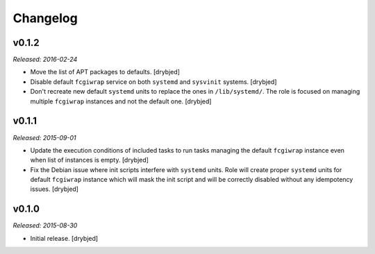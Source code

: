Changelog
=========

v0.1.2
------

*Released: 2016-02-24*

- Move the list of APT packages to defaults. [drybjed]

- Disable default ``fcgiwrap`` service on both ``systemd`` and ``sysvinit``
  systems. [drybjed]

- Don't recreate new default ``systemd`` units to replace the ones in
  ``/lib/systemd/``. The role is focused on managing multiple ``fcgiwrap``
  instances and not the default one. [drybjed]

v0.1.1
------

*Released: 2015-09-01*

- Update the execution conditions of included tasks to run tasks managing the
  default ``fcgiwrap`` instance even when list of instances is empty. [drybjed]

- Fix the Debian issue where init scripts interfere with ``systemd`` units.
  Role will create proper ``systemd`` units for default ``fcgiwrap`` instance
  which will mask the init script and will be correctly disabled without any
  idempotency issues. [drybjed]

v0.1.0
------

*Released: 2015-08-30*

- Initial release. [drybjed]


